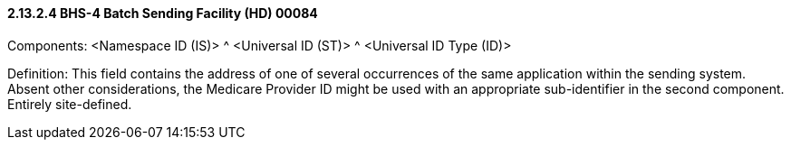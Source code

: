 ==== 2.13.2.4 BHS-4 Batch Sending Facility (HD) 00084

Components: <Namespace ID (IS)> ^ <Universal ID (ST)> ^ <Universal ID Type (ID)>

Definition: This field contains the address of one of several occurrences of the same application within the sending system. Absent other considerations, the Medicare Provider ID might be used with an appropriate sub-identifier in the second component. Entirely site-defined.

